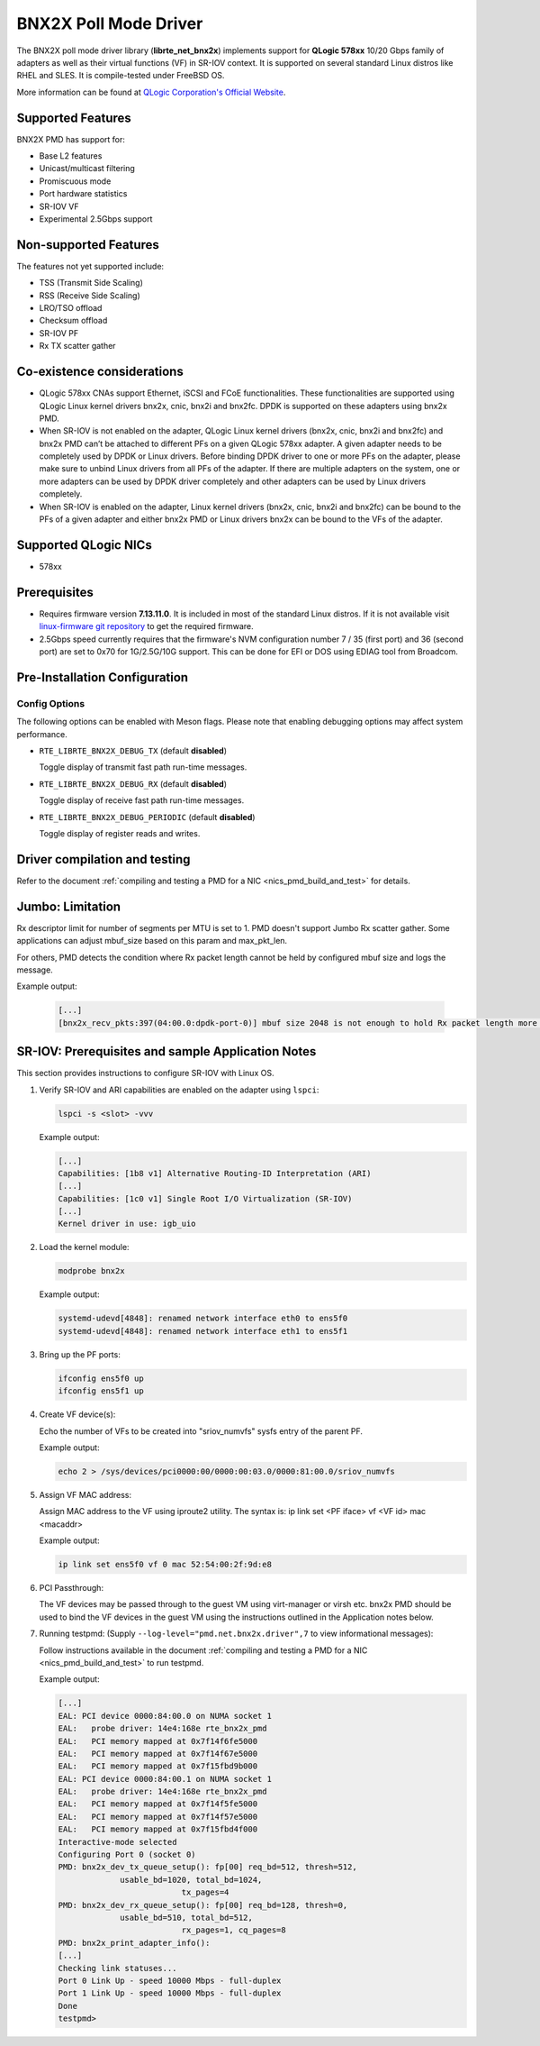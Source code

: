 ..  SPDX-License-Identifier: BSD-3-Clause
    Copyright (c) 2015 QLogic Corporation

BNX2X Poll Mode Driver
======================

The BNX2X poll mode driver library (**librte_net_bnx2x**) implements support
for **QLogic 578xx** 10/20 Gbps family of adapters as well as their virtual
functions (VF) in SR-IOV context. It is supported on several standard Linux
distros like RHEL and SLES. It is compile-tested under FreeBSD OS.

More information can be found at `QLogic Corporation's Official Website
<http://www.qlogic.com>`_.

Supported Features
------------------

BNX2X PMD has support for:

- Base L2 features
- Unicast/multicast filtering
- Promiscuous mode
- Port hardware statistics
- SR-IOV VF
- Experimental 2.5Gbps support

Non-supported Features
----------------------

The features not yet supported include:

- TSS (Transmit Side Scaling)
- RSS (Receive Side Scaling)
- LRO/TSO offload
- Checksum offload
- SR-IOV PF
- Rx TX scatter gather

Co-existence considerations
---------------------------

- QLogic 578xx CNAs support Ethernet, iSCSI and FCoE functionalities.
  These functionalities are supported using QLogic Linux kernel
  drivers bnx2x, cnic, bnx2i and bnx2fc. DPDK is supported on these
  adapters using bnx2x PMD.

- When SR-IOV is not enabled on the adapter,
  QLogic Linux kernel drivers (bnx2x, cnic, bnx2i and bnx2fc) and bnx2x
  PMD can’t be attached to different PFs on a given QLogic 578xx
  adapter.
  A given adapter needs to be completely used by DPDK or Linux drivers.
  Before binding DPDK driver to one or more PFs on the adapter,
  please make sure to unbind Linux drivers from all PFs of the adapter.
  If there are multiple adapters on the system, one or more adapters
  can be used by DPDK driver completely and other adapters can be used
  by Linux drivers completely.

- When SR-IOV is enabled on the adapter,
  Linux kernel drivers (bnx2x, cnic, bnx2i and bnx2fc) can be bound
  to the PFs of a given adapter and either bnx2x PMD or Linux drivers
  bnx2x can be bound to the VFs of the adapter.

Supported QLogic NICs
---------------------

- 578xx

Prerequisites
-------------

- Requires firmware version **7.13.11.0**. It is included in most of the
  standard Linux distros. If it is not available visit
  `linux-firmware git repository <https://git.kernel.org/pub/scm/linux/kernel/git/firmware/linux-firmware.git/plain/bnx2x/bnx2x-e2-7.13.11.0.fw>`_
  to get the required firmware.

- 2.5Gbps speed currently requires that the firmware's NVM configuration
  number 7 / 35 (first port) and 36 (second port) are set to 0x70
  for 1G/2.5G/10G support.
  This can be done for EFI or DOS using EDIAG tool from Broadcom.

Pre-Installation Configuration
------------------------------

Config Options
~~~~~~~~~~~~~~

The following options can be enabled with Meson flags. Please note that
enabling debugging options may affect system performance.

- ``RTE_LIBRTE_BNX2X_DEBUG_TX`` (default **disabled**)

  Toggle display of transmit fast path run-time messages.

- ``RTE_LIBRTE_BNX2X_DEBUG_RX`` (default **disabled**)

  Toggle display of receive fast path run-time messages.

- ``RTE_LIBRTE_BNX2X_DEBUG_PERIODIC`` (default **disabled**)

  Toggle display of register reads and writes.


Driver compilation and testing
------------------------------

Refer to the document :ref:`compiling and testing a PMD for a NIC <nics_pmd_build_and_test>`
for details.

Jumbo: Limitation
-----------------

Rx descriptor limit for number of segments per MTU is set to 1.
PMD doesn't support Jumbo Rx scatter gather. Some applications can
adjust mbuf_size based on this param and max_pkt_len.

For others, PMD detects the condition where Rx packet length cannot
be held by configured mbuf size and logs the message.

Example output:

   .. code-block:: console

      [...]
      [bnx2x_recv_pkts:397(04:00.0:dpdk-port-0)] mbuf size 2048 is not enough to hold Rx packet length more than 2046

SR-IOV: Prerequisites and sample Application Notes
--------------------------------------------------

This section provides instructions to configure SR-IOV with Linux OS.

#. Verify SR-IOV and ARI capabilities are enabled on the adapter using ``lspci``:

   .. code-block:: console

      lspci -s <slot> -vvv

   Example output:

   .. code-block:: console

      [...]
      Capabilities: [1b8 v1] Alternative Routing-ID Interpretation (ARI)
      [...]
      Capabilities: [1c0 v1] Single Root I/O Virtualization (SR-IOV)
      [...]
      Kernel driver in use: igb_uio

#. Load the kernel module:

   .. code-block:: console

      modprobe bnx2x

   Example output:

   .. code-block:: console

      systemd-udevd[4848]: renamed network interface eth0 to ens5f0
      systemd-udevd[4848]: renamed network interface eth1 to ens5f1

#. Bring up the PF ports:

   .. code-block:: console

      ifconfig ens5f0 up
      ifconfig ens5f1 up

#. Create VF device(s):

   Echo the number of VFs to be created into "sriov_numvfs" sysfs entry
   of the parent PF.

   Example output:

   .. code-block:: console

      echo 2 > /sys/devices/pci0000:00/0000:00:03.0/0000:81:00.0/sriov_numvfs

#. Assign VF MAC address:

   Assign MAC address to the VF using iproute2 utility. The syntax is:
   ip link set <PF iface> vf <VF id> mac <macaddr>

   Example output:

   .. code-block:: console

      ip link set ens5f0 vf 0 mac 52:54:00:2f:9d:e8

#. PCI Passthrough:

   The VF devices may be passed through to the guest VM using virt-manager or
   virsh etc. bnx2x PMD should be used to bind the VF devices in the guest VM
   using the instructions outlined in the Application notes below.

#. Running testpmd:
   (Supply ``--log-level="pmd.net.bnx2x.driver",7`` to view informational messages):

   Follow instructions available in the document
   :ref:`compiling and testing a PMD for a NIC <nics_pmd_build_and_test>`
   to run testpmd.

   Example output:

   .. code-block:: console

      [...]
      EAL: PCI device 0000:84:00.0 on NUMA socket 1
      EAL:   probe driver: 14e4:168e rte_bnx2x_pmd
      EAL:   PCI memory mapped at 0x7f14f6fe5000
      EAL:   PCI memory mapped at 0x7f14f67e5000
      EAL:   PCI memory mapped at 0x7f15fbd9b000
      EAL: PCI device 0000:84:00.1 on NUMA socket 1
      EAL:   probe driver: 14e4:168e rte_bnx2x_pmd
      EAL:   PCI memory mapped at 0x7f14f5fe5000
      EAL:   PCI memory mapped at 0x7f14f57e5000
      EAL:   PCI memory mapped at 0x7f15fbd4f000
      Interactive-mode selected
      Configuring Port 0 (socket 0)
      PMD: bnx2x_dev_tx_queue_setup(): fp[00] req_bd=512, thresh=512,
                   usable_bd=1020, total_bd=1024,
                                tx_pages=4
      PMD: bnx2x_dev_rx_queue_setup(): fp[00] req_bd=128, thresh=0,
                   usable_bd=510, total_bd=512,
                                rx_pages=1, cq_pages=8
      PMD: bnx2x_print_adapter_info():
      [...]
      Checking link statuses...
      Port 0 Link Up - speed 10000 Mbps - full-duplex
      Port 1 Link Up - speed 10000 Mbps - full-duplex
      Done
      testpmd>
